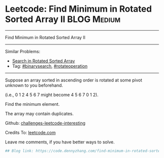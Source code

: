 * Leetcode: Find Minimum in Rotated Sorted Array II                                              :BLOG:Medium:
#+STARTUP: showeverything
#+OPTIONS: toc:nil \n:t ^:nil creator:nil d:nil
:PROPERTIES:
:type:     inspiring, binarysearch, rotateoperation
:END:
---------------------------------------------------------------------
Find Minimum in Rotated Sorted Array II
---------------------------------------------------------------------
Similar Problems:
- [[https://code.dennyzhang.com/search-in-rotated-sorted-array][Search in Rotated Sorted Array]]
- Tag: [[https://code.dennyzhang.com/tag/binarysearch][#binarysearch]], [[https://code.dennyzhang.com/tag/rotateoperation][#rotateoperation]]
---------------------------------------------------------------------
Suppose an array sorted in ascending order is rotated at some pivot unknown to you beforehand.

(i.e., 0 1 2 4 5 6 7 might become 4 5 6 7 0 1 2).

Find the minimum element.

The array may contain duplicates.

Github: [[url-external:https://github.com/DennyZhang/challenges-leetcode-interesting/tree/master/find-minimum-in-rotated-sorted-array-ii][challenges-leetcode-interesting]]

Credits To: [[url-external:https://leetcode.com/problems/find-minimum-in-rotated-sorted-array-ii/description/][leetcode.com]]

Leave me comments, if you have better ways to solve.

#+BEGIN_SRC python
## Blog link: https://code.dennyzhang.com/find-minimum-in-rotated-sorted-array-ii

#+END_SRC
